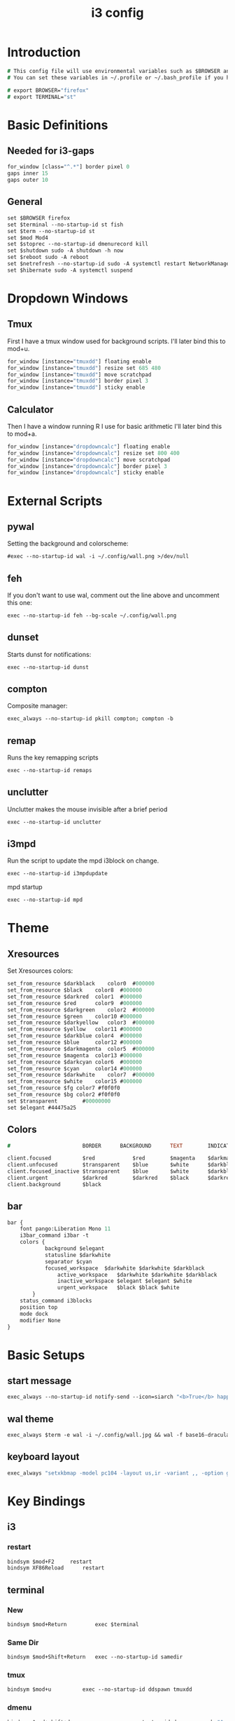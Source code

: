 #+TITLE: i3 config
#+PROPERTY: header-args  :results silent :tangle ../../dots/i3/.config/i3/config :mkdirp yes
* Introduction
#+BEGIN_SRC i3
# This config file will use environmental variables such as $BROWSER and $TERMINAL.
# You can set these variables in ~/.profile or ~/.bash_profile if you have it as below:

# export BROWSER="firefox"
# export TERMINAL="st"
#+END_SRC
* Basic Definitions
** Needed for i3-gaps
#+BEGIN_SRC i3
for_window [class="^.*"] border pixel 0
gaps inner 15
gaps outer 10
#+END_SRC
** General
#+BEGIN_SRC i3
set $BROWSER firefox
set $terminal --no-startup-id st fish
set $term --no-startup-id st
set $mod Mod4
set $stoprec --no-startup-id dmenurecord kill
set $shutdown sudo -A shutdown -h now
set $reboot sudo -A reboot
set $netrefresh --no-startup-id sudo -A systemctl restart NetworkManager
set $hibernate sudo -A systemctl suspend
#+END_SRC

* Dropdown Windows
** Tmux
First I have a tmux window used for background scripts.
I'll later bind this to mod+u.
#+BEGIN_SRC i3
for_window [instance="tmuxdd"] floating enable
for_window [instance="tmuxdd"] resize set 685 480
for_window [instance="tmuxdd"] move scratchpad
for_window [instance="tmuxdd"] border pixel 3
for_window [instance="tmuxdd"] sticky enable
#+END_SRC

** Calculator
Then I have a window running R I use for basic arithmetic
I'll later bind this to mod+a.
#+BEGIN_SRC i3
for_window [instance="dropdowncalc"] floating enable
for_window [instance="dropdowncalc"] resize set 800 400
for_window [instance="dropdowncalc"] move scratchpad
for_window [instance="dropdowncalc"] border pixel 3
for_window [instance="dropdowncalc"] sticky enable
#+END_SRC

* External Scripts
** pywal
Setting the background and colorscheme:
#+BEGIN_SRC i3
#exec --no-startup-id wal -i ~/.config/wall.png >/dev/null
#+END_SRC
** feh
If you don't want to use wal, comment out the line above and uncomment this one:
#+BEGIN_SRC i3
exec --no-startup-id feh --bg-scale ~/.config/wall.png
#+END_SRC
** dunset
Starts dunst for notifications:
#+BEGIN_SRC i3
exec --no-startup-id dunst
#+END_SRC
** compton
Composite manager:
#+BEGIN_SRC i3
exec_always --no-startup-id pkill compton; compton -b
#+END_SRC
** remap
Runs the key remapping scripts
#+BEGIN_SRC i3
exec --no-startup-id remaps
#+END_SRC
** unclutter
Unclutter makes the mouse invisible after a brief period
#+BEGIN_SRC i3
exec --no-startup-id unclutter
#+END_SRC
** i3mpd
Run the script to update the mpd i3block on change.
#+BEGIN_SRC i3
exec --no-startup-id i3mpdupdate
#+END_SRC
mpd startup
#+BEGIN_SRC i3
exec --no-startup-id mpd
#+END_SRC
* Theme
** Xresources
Set Xresources colors:
#+BEGIN_SRC i3
set_from_resource $darkblack    color0  #000000
set_from_resource $black    color8  #000000
set_from_resource $darkred  color1  #000000
set_from_resource $red      color9  #000000
set_from_resource $darkgreen    color2  #000000
set_from_resource $green    color10 #000000
set_from_resource $darkyellow   color3  #000000
set_from_resource $yellow   color11 #000000
set_from_resource $darkblue color4  #000000
set_from_resource $blue     color12 #000000
set_from_resource $darkmagenta  color5  #000000
set_from_resource $magenta  color13 #000000
set_from_resource $darkcyan color6  #000000
set_from_resource $cyan     color14 #000000
set_from_resource $darkwhite    color7  #000000
set_from_resource $white    color15 #000000
set_from_resource $fg color7 #f0f0f0
set_from_resource $bg color2 #f0f0f0
set $transparent        #00000000
set $elegant #44475a25
#+END_SRC
** Colors
#+BEGIN_SRC i3
#                       BORDER      BACKGROUND      TEXT        INDICATOR       CHILD_BORDER

client.focused          $red            $red        $magenta    $darkmagenta    $black
client.unfocused        $transparent    $blue       $white      $darkblue       $darkblack
client.focused_inactive $transparent    $blue       $white      $darkblue       $darkblack
client.urgent           $darkred        $darkred    $black      $darkred        $darkred
client.background       $black

#+END_SRC
** bar
#+BEGIN_SRC i3
bar {
	font pango:Liberation Mono 11
    i3bar_command i3bar -t
    colors {
            background $elegant
            statusline $darkwhite
            separator $cyan
            focused_workspace  $darkwhite $darkwhite $darkblack
                active_workspace   $darkwhite $darkwhite $darkblack
                inactive_workspace $elegant $elegant $white
                urgent_workspace   $black $black $white
        }
    status_command i3blocks
    position top
    mode dock
    modifier None
}
#+END_SRC
* Basic Setups
** start message
#+BEGIN_SRC i3
exec_always --no-startup-id notify-send --icon=siarch "<b>True</b> happiness can be found when two contrary powers cooperate together." -t 10000
#+END_SRC
** wal theme
#+BEGIN_SRC i3
exec_always $term -e wal -i ~/.config/wall.jpg && wal -f base16-dracula
#+END_SRC
** keyboard layout
#+BEGIN_SRC i3
exec_always "setxkbmap -model pc104 -layout us,ir -variant ,, -option grp:alt_shift_toggle"
#+END_SRC
* Key Bindings
** i3
*** restart
#+BEGIN_SRC i3
bindsym $mod+F2     restart
bindsym XF86Reload      restart
#+END_SRC
** terminal
*** New
#+BEGIN_SRC i3
bindsym $mod+Return         exec $terminal
#+END_SRC
*** Same Dir
#+BEGIN_SRC i3
bindsym $mod+Shift+Return   exec --no-startup-id samedir
#+END_SRC
*** tmux
#+BEGIN_SRC i3
bindsym $mod+u          exec --no-startup-id ddspawn tmuxdd
#+END_SRC

*** dmenu
#+BEGIN_SRC i3
bindsym $mod+shift+d            exec --no-startup-id dmenu_run -nb "$color0" -nf "$color15" -sb "$color1" -sf "$color15"
#+END_SRC
*** rofi
#+BEGIN_SRC i3
bindsym $mod+d          exec --no-startup-id rofi -show run
#+END_SRC
** tiling
#+BEGIN_SRC i3
bindsym $mod+apostrophe     split horizontal
bindsym $mod+slash          split vertical
bindsym $mod+Shift+slash    kill
bindsym $mod+Shift+space    floating toggle
bindsym $mod+space          focus mode_toggle
bindsym $mod+s              gaps inner current plus 5
bindsym $mod+Shift+s        gaps inner current minus 5
bindsym $mod+Shift+r        exec --no-startup-id winresize
bindsym $mod+y              split toggle
# bindsym $mod+Shift+y        gaps inner current set 15; gaps outer current set 15
bindsym $mod+Shift+y        exec --no-startup-id i3resize left
bindsym $mod+Shift+u        exec --no-startup-id i3resize down
bindsym $mod+Shift+i        exec --no-startup-id i3resize up
bindsym $mod+Shift+o        exec --no-startup-id i3resize right
bindsym $mod+o              sticky toggle
# bindsym $mod+Shift+d        gaps inner current set 0; gaps outer current set 0
bindsym $mod+f              fullscreen toggle
bindsym $mod+h              focus left
bindsym $mod+Shift+h        move left 30
bindsym $mod+j              focus down
bindsym $mod+Shift+j        move down 30
bindsym $mod+k              focus up
bindsym $mod+Shift+k        move up 30
bindsym $mod+l              focus right
bindsym $mod+Shift+l        move right 30
bindsym $mod+z              gaps outer current plus 5
bindsym $mod+Shift+z        gaps outer current minus 5
bindsym $mod+Left       focus left
bindsym $mod+Down       focus down
bindsym $mod+Up         focus up
bindsym $mod+Right      focus right
bindsym $mod+Shift+Left     move left
bindsym $mod+Shift+Down     move down
bindsym $mod+Shift+Up       move up
bindsym $mod+Shift+Right    move right
bindsym $mod+b          bar mode toggle
bindsym $mod+Shift+b        floating toggle; sticky toggle; exec --no-startup-id bottomleft
bindsym $mod+q          [con_id="__focused__" instance="^(?!dropdowncalc|tmuxdd).*$"] kill
bindsym $mod+Shift+q        [con_id="__focused__" instance="^(?!dropdowncalc|tmuxdd).*$"] kill
#+END_SRC
** workspace
#+BEGIN_SRC i3
# bindsym $mod+g              workspace prev
bindsym $mod+Home           workspace $ws1
bindsym $mod+Shift+Home     move container to workspace $ws1
bindsym $mod+End            workspace $ws10
bindsym $mod+Shift+End      move container to workspace $ws10
bindsym $mod+Shift+Prior    move container to workspace prev
bindsym $mod+Shift+Next     move container to workspace next
bindsym $mod+Tab            workspace back_and_forth
bindsym $mod+XF86Back       workspace prev
# bindsym $mod+semicolon      workspace next
bindsym $mod+backslash      workspace back_and_forth

# bindsym $mod+Escape           workspace prev
# bindsym $mod+Prior            workspace prev
# bindsym $mod+Shift+XF86Back   move container to workspace prev
# bindsym $mod+XF86Forward      workspace next
# bindsym $mod+Shift+XF86Forward    move container to workspace next
# bindsym $mod+Next             workspace next

set $ws1 "1  "
set $ws2 "2  "
set $ws3 "3  "
set $ws4 "4  "
set $ws5 "5  "
set $ws6 "6 ♫ "
set $ws7 "7  "
set $ws8 "8  "
set $ws9 "9  "
set $ws10 "10  "

# switch to workspace
bindsym $mod+1      workspace $ws1
bindsym $mod+2      workspace $ws2
bindsym $mod+3      workspace $ws3
bindsym $mod+4      workspace $ws4
bindsym $mod+5      workspace $ws5
bindsym $mod+6      workspace $ws6
bindsym $mod+7      workspace $ws7
bindsym $mod+8      workspace $ws8
bindsym $mod+9      workspace $ws9
bindsym $mod+0      workspace $ws10

# move focused container to workspace
bindsym $mod+Shift+1    move container to workspace $ws1
bindsym $mod+Shift+2    move container to workspace $ws2
bindsym $mod+Shift+3    move container to workspace $ws3
bindsym $mod+Shift+4    move container to workspace $ws4
bindsym $mod+Shift+5    move container to workspace $ws5
bindsym $mod+Shift+6    move container to workspace $ws6
bindsym $mod+Shift+7    move container to workspace $ws7
bindsym $mod+Shift+8    move container to workspace $ws8
bindsym $mod+Shift+9    move container to workspace $ws9
bindsym $mod+Shift+0    move container to workspace $ws10

#+END_SRC
** power
*** shutdown
#+BEGIN_SRC i3
bindsym $mod+Shift+x            exec --no-startup-id prompt "Shutdown computer?" "$shutdown"
bindsym XF86PowerOff        exec --no-startup-id prompt "Shutdown computer?" "$shutdown"
#+END_SRC
*** reboot
#+BEGIN_SRC i3
bindsym $mod+Shift+BackSpace    exec --no-startup-id prompt "Reboot computer?" "$reboot"
#+END_SRC
*** hibernate
#+BEGIN_SRC i3
bindsym $mod+F4     exec --no-startup-id prompt "Hibernate computer?" "$hibernate"
#+END_SRC
*** logout
#+BEGIN_SRC i3
bindsym $mod+Shift+Escape   exec --no-startup-id prompt "Exit i3?" "i3-msg exit"
#+END_SRC
*** lock
#+BEGIN_SRC i3
bindsym $mod+x              exec --no-startup-id lockscreen
bindsym XF86ScreenSaver     exec --no-startup-id lockscreen
bindsym XF86Suspend     exec --no-startup-id lockscreen
#+END_SRC
** media
#+BEGIN_SRC i3
# Volume keys
bindsym $mod+plus       exec --no-startup-id lmc up 5
bindsym $mod+Shift+plus     exec --no-startup-id lmc up 15
bindsym $mod+minus      exec --no-startup-id lmc down 5
bindsym $mod+Shift+minus    exec --no-startup-id lmc down 15
bindsym $mod+less       exec --no-startup-id lmc prev
bindsym $mod+Shift+less     exec --no-startup-id lmc replay
bindsym $mod+greater        exec --no-startup-id lmc next
bindsym $mod+Shift+greater  exec --no-startup-id lmc next

# For advancing forward/backward in an mpd song
bindsym $mod+bracketleft    exec --no-startup-id lmc back 10
bindsym $mod+Shift+bracketleft  exec --no-startup-id lmc back 120
bindsym $mod+bracketright   exec --no-startup-id lmc forward 10
bindsym $mod+Shift+bracketright exec --no-startup-id lmc forward 120
bindsym XF86AudioMute       exec --no-startup-id lmc mute
bindsym XF86AudioLowerVolume    exec --no-startup-id lmc down 5
bindsym Shift+XF86AudioLowerVolume  exec --no-startup-id lmc down 10
bindsym Control+XF86AudioLowerVolume    exec --no-startup-id lmc down 1
bindsym XF86AudioRaiseVolume    exec --no-startup-id lmc up 5
bindsym Shift+XF86AudioRaiseVolume  exec --no-startup-id lmc up 10
bindsym Control+XF86AudioRaiseVolume    exec --no-startup-id lmc up 1
bindsym XF86AudioNext       exec --no-startup-id lmc next
bindsym XF86AudioPlay       exec --no-startup-id lmc toggle
bindsym XF86AudioPrev       exec --no-startup-id lmc prev
bindsym XF86AudioStop       exec --no-startup-id lmc toggle
##bindsym XF86AudioRecord
bindsym XF86AudioRewind     exec --no-startup-id lmc back 10
bindsym XF86AudioForward    exec --no-startup-id lmc forward 10

bindsym $mod+p          exec --no-startup-id lmc toggle
bindsym $mod+Shift+p        exec --no-startup-id lmc pause
bindsym $mod+Shift+m        exec --no-startup-id dmenumpdyt

#+END_SRC
** backlight
#+BEGIN_SRC i3
bindsym XF86MonBrightnessDown   exec --no-startup-id xbacklight -dec 5
bindsym XF86MonBrightnessUp exec --no-startup-id xbacklight -inc 5
#+END_SRC
** screenshot/recording
#+BEGIN_SRC i3
bindsym Print           exec --no-startup-id scrot
bindsym Shift+Print         exec --no-startup-id scrot -u
bindsym $mod+Print      exec --no-startup-id dmenurecord
bindsym $mod+Scroll_Lock    exec --no-startup-id "killall screenkey || screenkey"
bindsym $mod+Delete     exec $stoprec
bindsym XF86Launch1     exec $stoprec & xset dpms force off
#+END_SRC
** applications
*** ranger
#+BEGIN_SRC i3
bindsym $mod+r          exec $term -e ranger
bindsym XF86Explorer        exec $term -e ranger
bindsym XF86MyComputer      exec $term -e ranger
bindsym XF86Documents       exec $term -e ranger ~/Documents
#+END_SRC
*** neofetch
#+BEGIN_SRC i3
bindsym $mod+Shift+n          exec $term -e neofetchp
#+END_SRC
*** browser
#+BEGIN_SRC i3
bindsym $mod+w          exec --no-startup-id $BROWSER
bindsym XF86WWW         exec --no-startup-id $BROWSER
bindsym $mod+F11    exec --no-startup-id ducksearch
bindsym XF86Search      exec $BROWSER https://duckduckgo.com
bindsym XF86Shop        exec $BROWSER https://ebay.com

#+END_SRC
# bindsym $mod+BackSpace
*** diskmount
#+BEGIN_SRC i3

bindsym $mod+F9     exec --no-startup-id dmenumount
bindsym $mod+F10    exec --no-startup-id dmenuumount
#+END_SRC
*** network
#+BEGIN_SRC i3

bindsym $mod+Shift+w            exec $term -e nmtui
bindsym $mod+F12    exec $term -e nmtui
bindsym $mod+F5     exec --no-startup-id $netrefresh
#+END_SRC
*** other
#+BEGIN_SRC i3
bindsym $mod+grave      exec --no-startup-id dmenuunicode
bindsym $mod+Shift+Delete   exec --no-startup-id lmc truemute ; exec $truepause ; exec --no-startup-id pauseallmpv; workspace 0; exec $term -e htop ; exec $term -e ranger
bindsym $mod+Insert     exec --no-startup-id showclip
bindsym $mod+Pause      exec --no-startup-id xcqr
bindsym $mod+e          exec $term -e neomutt && pkill -RTMIN+12 i3blocks
bindsym $mod+Shift+e        exec $term -e pipes.sh
bindsym $mod+t          exec $term -e calcurse
bindsym $mod+Shift+t          exec --no-startup-id dmenucalcurse
bindsym $mod+i          exec $term -e htop
bindsym $mod+Shift+v          exec $term -e vtop
bindsym $mod+a          exec --no-startup-id ddspawn dropdowncalc
bindsym $mod+Shift+a        exec $term -e pulsemixer

bindsym $mod+g              exec --no-startup-id icefox
set $freeze Distraction-free mode (super+shift+f to reactivate bindings)
mode "$freeze" { bindsym $mod+Shift+f mode "default"
}

bindsym $mod+Shift+f        mode "$freeze" ;; exec --no-startup-id notify-send "<b>Distraction-free mode activated.</b> Press Super+Shift+f to return."
bindsym $mod+Shift+g        exec --no-startup-id gimp
bindsym $mod+Shift+c        exec --no-startup-id camtoggle
#bindsym $mod+v          exec $term -e ncmpcpp -s visualizer
bindsym $mod+v          exec $term -e cava
bindsym $mod+n          exec $term -e newspod && pkill -RTMIN+6 i3blocks
bindsym $mod+m          exec --no-startup-id $term -e ncmpcpp

bindsym $mod+F1     exec --no-startup-id groff -kejpt -mom ~/.readme.mom -Tpdf | zathura -
bindsym $mod+F3     exec --no-startup-id displayselect
bindsym $mod+F6     exec --no-startup-id $term -e transmission-remote-cli
bindsym $mod+F7     exec --no-startup-id td-toggle
bindsym $mod+F8     exec --no-startup-id ~/.config/mutt/etc/mailsync.sh

bindsym XF86Calculator      exec $term -e R -q --no-save
bindsym XF86Eject       exec --no-startup-id dmenuumount
bindsym XF86TouchpadToggle  exec --no-startup-id toggletouchpad
bindsym XF86TouchpadOn      exec --no-startup-id synclient TouchpadOff=0
bindsym XF86TouchpadOff     exec --no-startup-id synclient TouchpadOff=1
bindsym XF86Close       kill
bindsym XF86WebCam      exec --no-startup-id camtoggle
bindsym XF86Mail        exec $term -e neomutt && pkill -RTMIN+12 i3blocks
bindsym XF86Messenger       exec $term -e weechat
bindsym XF86AudioMedia      exec --no-startup-id $term -e ncmpcpp
bindsym XF86Display     exec --no-startup-id arandr
bindsym XF86WLAN        exec $netrefresh

#+END_SRC

* Workspace Setup
#+BEGIN_SRC i3
for_window [class="Pinentry"] sticky enable
for_window [class="sent"] border pixel 0px
for_window [class="Blender"] move to workspace $ws6
for_window [class="marble"] move to workspace $ws7
for_window [title="GIMP Startup"] move workspace $ws5
for_window [class="Gimp"] move workspace $ws5
for_window [window_role="GtkFileChooserDialog"] resize shrink height 10 px
for_window [title="Default - Wine desktop"] floating enable
for_window [title="mpvfloat"] floating enable
for_window [title="mpvfloat"] sticky enable
for_window [title="mpvfloat"] border pixel 0
no_focus [title="mpvfloat"]
for_window [class="Slack|slack"]    move workspace             $ws10
for_window [class="Firefox|firefox"]   move workspace          $ws7
for_window [class="Skype|skype|skypeforlinux"]  move workspace $ws9
#+END_SRC
